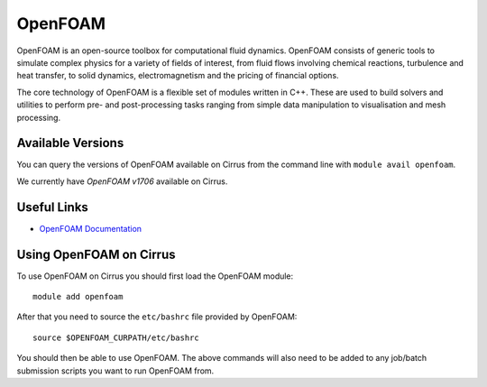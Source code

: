 OpenFOAM
========

OpenFOAM is an open-source toolbox for computational fluid dynamics. OpenFOAM consists of generic tools to simulate complex physics for a variety of fields of interest, from fluid flows involving chemical reactions, turbulence and heat transfer, to solid dynamics, electromagnetism and the pricing of financial options.

The core technology of OpenFOAM is a flexible set of modules written in C++. These are used to build solvers and utilities to perform pre- and post-processing tasks ranging from simple data manipulation to visualisation and mesh processing.

Available Versions
------------------

You can query the versions of OpenFOAM available on Cirrus from the command line with ``module avail openfoam``.

We currently have *OpenFOAM v1706* available on Cirrus.

Useful Links
------------

* `OpenFOAM Documentation <https://www.openfoam.com/documentation/>`_

Using OpenFOAM on Cirrus
------------------------

To use OpenFOAM on Cirrus you should first load the OpenFOAM module:

::

   module add openfoam
   
After that you need to source the ``etc/bashrc`` file provided by OpenFOAM:

::

   source $OPENFOAM_CURPATH/etc/bashrc

You should then be able to use OpenFOAM.  The above commands will also need to be added to any job/batch submission scripts you want to run OpenFOAM from.
